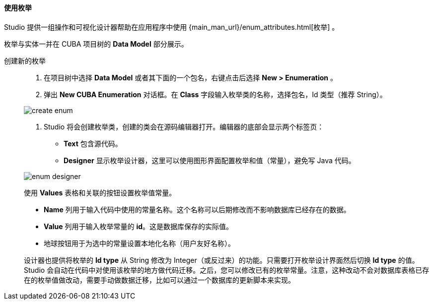 :sourcesdir: ../../../../source

[[data_model_enums]]
==== 使用枚举

Studio 提供一组操作和可视化设计器帮助在应用程序中使用 {main_man_url}/enum_attributes.html[枚举] 。

枚举与实体一并在 CUBA 项目树的 *Data Model* 部分展示。

[[data_model_enum_creation]]
创建新的枚举::
+
--
. 在项目树中选择 *Data Model* 或者其下面的一个包名，右键点击后选择 *New > Enumeration* 。

. 弹出 *New CUBA Enumeration* 对话框。在 *Class* 字段输入枚举类的名称，选择包名，Id 类型（推荐 String）。

image::features/data_model/create_enum.png[align="center"]

. Studio 将会创建枚举类，创建的类会在源码编辑器打开。编辑器的底部会显示两个标签页：

** *Text* 包含源代码。

** *Designer* 显示枚举设计器，这里可以使用图形界面配置枚举和值（常量），避免写 Java 代码。

image::features/data_model/enum_designer.png[align="center"]

使用 *Values* 表格和关联的按钮设置枚举值常量。

* *Name* 列用于输入代码中使用的常量名称。这个名称可以后期修改而不影响数据库已经存在的数据。
* *Value* 列用于输入枚举常量的 *id*。这是数据库保存的实际值。
* 地球按钮用于为选中的常量设置本地化名称（用户友好名称）。

设计器也提供将枚举的 *Id type* 从 String 修改为 Integer（或反过来）的功能。只需要打开枚举设计界面然后切换 *Id type* 的值。Studio 会自动在代码中对使用该枚举的地方做代码迁移。之后，您可以修改已有的枚举常量。注意，这种改动不会对数据库表格已存在的枚举值做改动，需要手动做数据迁移，比如可以通过一个数据库的更新脚本来实现。

--

